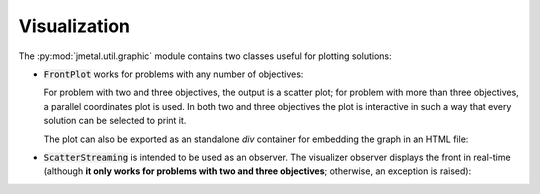 Visualization
========================

The :py:mod:`jmetal.util.graphic` module contains two classes useful for plotting solutions:

- :code:`FrontPlot` works for problems with any number of objectives:

  .. code-block:: python
     from jmetal.util import FrontPlot

     front = algorithm.get_result()

     pareto_front = FrontPlot(plot_title='Title', axis_labels=problem.obj_labels)
     pareto_front.plot(front, reference_front=problem.reference_front)
     pareto_front.to_html(filename='output')

  For problem with two and three objectives, the output is a scatter plot; for problem with more than three objectives, a parallel coordinates plot is used.
  In both two and three objectives the plot is interactive in such a way that every solution can be selected to print it.

  The plot can also be exported as an standalone *div* container for embedding the graph in an HTML file:

  .. code-block:: python
     pareto_front.export(filename='output', include_plotlyjs=False)

- :code:`ScatterStreaming` is intended to be used as an observer. The visualizer observer displays the front in real-time (although **it only works for problems with two and three objectives**; otherwise, an exception is raised):

  .. code-block:: python
     from jmetal.component import VisualizerObserver

     visualizer = VisualizerObserver()
     algorithm.observable.register(observer=visualizer)